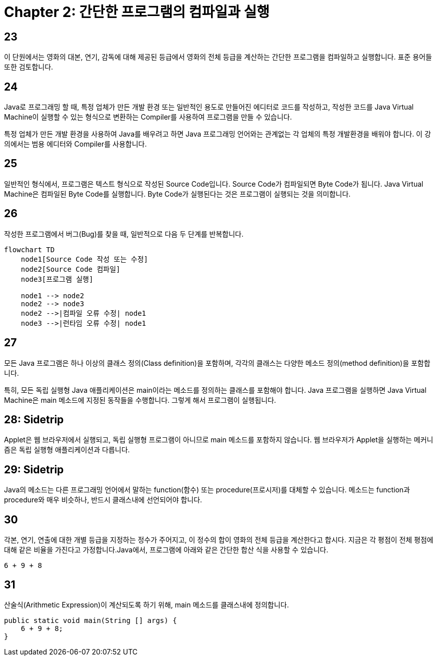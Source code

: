 # Chapter 2: 간단한 프로그램의 컴파일과 실행

## 23

이 단원에서는 영화의 대본, 연기, 감독에 대해 제공된 등급에서 영화의 전체 등급을 계산하는 간단한 프로그램을 컴파일하고 실행합니다. 표준 용어들 또한 검토합니다.

## 24

Java로 프로그래밍 할 때, 특정 업체가 만든 개발 환경 또는 일반적인 용도로 만들어진 에디터로 코드를 작성하고, 작성한 코드를 Java Virtual Machine이 실행할 수 있는 형식으로 변환하는 Compiler를 사용하여 프로그램을 만들 수 있습니다.

특정 업체가 만든 개발 환경을 사용하여 Java를 배우려고 하면 Java 프로그래밍 언어와는 관계없는 각 업체의 특정 개발환경을 배워야 합니다. 이 강의에서는 범용 에디터와 Compiler를 사용합니다.

## 25

일반적인 형식에서, 프로그램은 텍스트 형식으로 작성된 Source Code입니다. Source Code가 컴파일되면 Byte Code가 됩니다. Java Virtual Machine은 컴파일된 Byte Code를 실행합니다. Byte Code가 실행된다는 것은 프로그램이 실행되는 것을 의미합니다.

## 26

작성한 프로그램에서 버그(Bug)를 찾을 때, 일반적으로 다음 두 단계를 반복합니다.

```mermaid
flowchart TD
    node1[Source Code 작성 또는 수정]
    node2[Source Code 컴파일]
    node3[프로그램 실행]

    node1 --> node2
    node2 --> node3
    node2 -->|컴파일 오류 수정| node1
    node3 -->|런타임 오류 수정| node1
```

## 27

모든 Java 프로그램은 하나 이상의 클래스 정의(Class definition)을 포함하며, 각각의 클래스는 다양한 메소드 정의(method definition)을 포함합니다.

특히, 모든 독립 실행형 Java 애플리케이션은 main이라는 메소드를 정의하는 클래스를 포함해야 합니다. Java 프로그램을 실행하면 Java Virtual Machine은 main 메소드에 지정된 동작들을 수행합니다. 그렇게 해서 프로그램이 실행됩니다.

## 28: Sidetrip

Applet은 웹 브라우저에서 실행되고, 독립 실행형 프로그램이 아니므로 main 메소드를 포함하지 않습니다. 웹 브라우저가 Applet을 실행하는 메커니즘은 독립 실행형 애플리케이션과 다릅니다.

## 29: Sidetrip

Java의 메소드는 다른 프로그래밍 언어에서 말하는 function(함수) 또는 procedure(프로시저)를 대체할 수 있습니다. 메소드는 function과 procedure와 매우 비슷하나, 반드시 클래스내에 선언되어야 합니다.

## 30

각본, 연기, 연출에 대한 개별 등급을 지정하는 정수가 주어지고, 이 정수의 합이 영화의 전체 등급을 계산한다고 합시다. 지금은 각 평점이 전체 평점에 대해 같은 비율을 가진다고 가정합니다.Java에서, 프로그램에 아래와 같은 간단한 합산 식을 사용할 수 있습니다.

```java
6 + 9 + 8
```

## 31

산술식(Arithmetic Expression)이 계산되도록 하기 위해, main 메소드를 클래스내에 정의합니다.

[source, java]
----
public static void main(String [] args) {
    6 + 9 + 8;
}
----